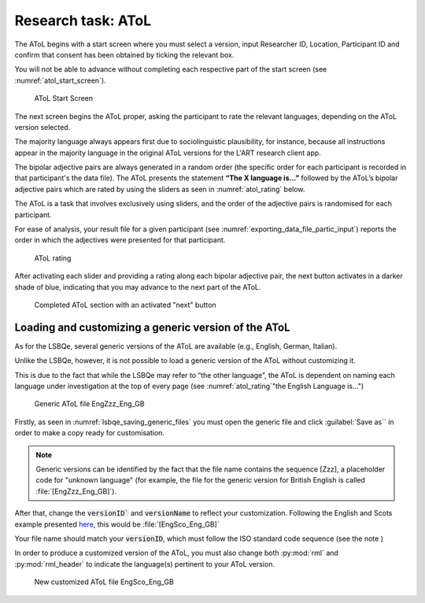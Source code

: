 Research task: AToL
===================

The AToL begins with a start screen where you must select a version, input Researcher ID, Location, Participant ID
and confirm that consent has been obtained by ticking the relevant box.

You will not be able to advance without completing each respective part of the start screen (see :numref:`atol_start_screen`).  

.. figure:: figures/atol_start_screen.png
      :name: atol_start_screen
      :width: 600
      :alt: Screenshot of AToL Start Screen

      AToL Start Screen

The next screen begins the AToL proper, asking the participant to rate the relevant languages, depending on the AToL version selected.

The majority language always appears first due to sociolinguistic plausibility, for instance, because all
instructions appear in the majority language in the original AToL versions for the L'ART research client app.

The bipolar adjective pairs are always generated in a random order (the specific order for each participant is recorded in that participant's the data file). The AToL presents the statement **“The X language is…”** followed by the AToL’s bipolar adjective pairs
which are rated by using the sliders as seen in :numref:`atol_rating` below.

.. note::
The AToL is a task that involves exclusively using sliders, and the order of the adjective pairs is randomised for each participant. 

For ease of analysis, your result file for a given participant (see :numref:`exporting_data_file_partic_input`) reports the order in which the adjectives were presented for that participant. 

.. figure:: figures/atol_rating.png
      :name: atol_rating
      :width: 600
      :alt: Screenshot of AToL rating

      AToL rating

After activating each slider and providing a rating along each bipolar adjective pair, the next button activates in a darker shade of blue, indicating that you may advance to the next part of the AToL.

.. figure:: figures/atol_completed_section.png
      :name: atol_completed_section
      :width: 600
      :alt: Screenshot of completed AToL section

      Completed AToL section with an activated "next" button

Loading and customizing a generic version of the AToL
-----------------------------------------------------

As for the LSBQe, several generic versions of the AToL are available (e.g., English, German, Italian).

.. possibly add link to lsbqe? ^^

Unlike the LSBQe, however, it is not possible to load a generic version of the AToL without customizing it.

This is due to the fact that while the LSBQe may refer to “the other language”, the AToL is dependent on naming each language under investigation at the top of every page (see :numref:`atol_rating`"the English Language is...")

.. figure:: figures/atol_generic_file.png
      :name: atol_generic_file
      :width: 600
      :alt: Screenshot of a generic AToL file 

      Generic AToL file EngZzz_Eng_GB

Firstly, as seen in :numref:`lsbqe_saving_generic_files` you must open the generic file and click :guilabel:`Save as`` in order to make a copy ready for customisation.

.. note::
      Generic versions can be identified by the fact that the file name contains the sequence [Zzz], a placeholder code for "unknown language"
      (for example, the file for the generic version for British English is called :file:`[EngZzz_Eng_GB]`).

After that, change the :code:`versionID`` and :code:`versionName` to reflect your customization. Following the English and Scots example presented `here <file:///C:/Users/admin/Documents/lart-research-client/docs/build/html/users/research-task-lsbqe.html#id8>`_, this would be :file:`[EngSco_Eng_GB]`

Your file name should match your :code:`versionID`, which must follow the ISO standard code sequence (see the note )

.. (see XX for standard code sequence generating > add in localisation link once section has been completed). 

In order to produce a customized version of the AToL, you must also change both :py:mod:`rml` and :py:mod:`rml_header` to indicate the language(s) pertinent to your AToL version. 

.. figure:: figures/atol_new_customized_file.png
      :name: atol_new_customized_file
      :width: 600
      :alt: Screenshot of a customized AToL file 

      New customized AToL file EngSco_Eng_GB

